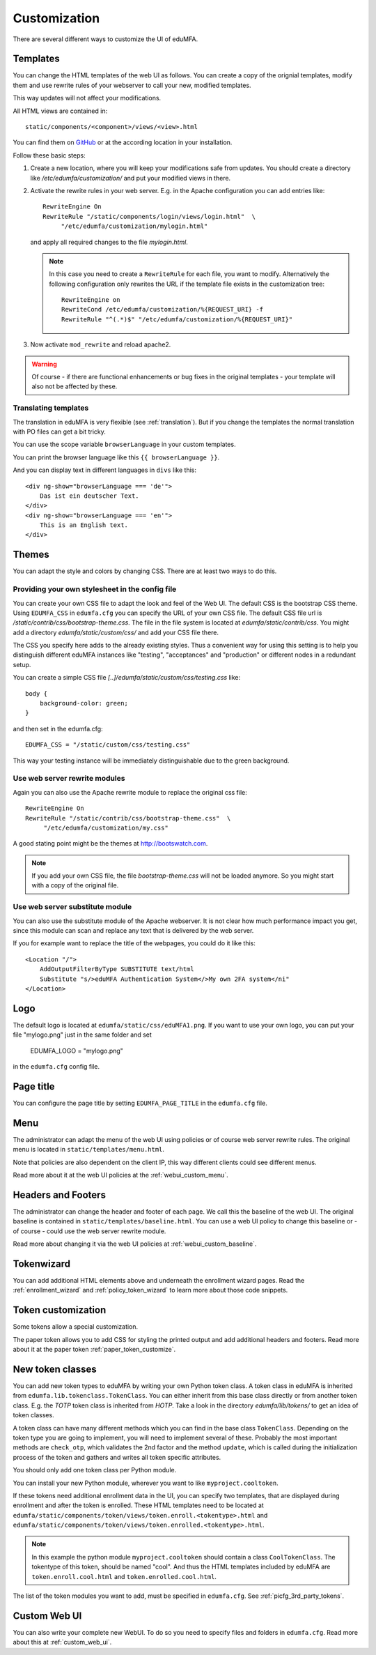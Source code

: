 .. _customize:


Customization
-------------

There are several different ways to customize the UI of eduMFA.

.. _customize_templates:

Templates
~~~~~~~~~

.. index:: customize, templates, HTML views

You can change the HTML templates of the web UI as follows.
You can create a copy of the orignial templates, modify them and use rewrite rules of your webserver
to call your new, modified templates.

This way updates will not affect your modifications.

All HTML views are contained in::

    static/components/<component>/views/<view>.html

You can find them on `GitHub <https://github.com/eduMFA/eduMFA/tree/main/edumfa/static>`_
or at the according location in your installation.

Follow these basic steps:

1. Create a new location, where you will keep your modifications safe from updates.
   You should create a directory like
   */etc/edumfa/customization/* and put your modified views in there.

2. Activate the rewrite rules in your web server.
   E.g. in the Apache configuration you can add entries like::

    RewriteEngine On
    RewriteRule "/static/components/login/views/login.html"  \
         "/etc/edumfa/customization/mylogin.html"

   and apply all required changes to the file *mylogin.html*.

   .. note:: In this case you need to create a ``RewriteRule`` for each file, you
       want to modify.
       Alternatively the following configuration only rewrites the URL if the
       template file exists in the customization tree::

        RewriteEngine on
        RewriteCond /etc/edumfa/customization/%{REQUEST_URI} -f
        RewriteRule "^(.*)$" "/etc/edumfa/customization/%{REQUEST_URI}"

3. Now activate ``mod_rewrite`` and reload apache2.

.. warning:: Of course - if there are functional enhancements or bug fixes in the
   original templates - your template will also not be affected by these.


Translating templates
.....................

The translation in eduMFA is very flexible (see :ref:`translation`).
But if you change the templates the normal translation with PO files can
get a bit tricky.

You can use the scope variable
``browserLanguage`` in your custom templates.

You can print the browser language like this ``{{ browserLanguage }}``.

And you can display text in different languages in ``divs`` like this::

    <div ng-show="browserLanguage === 'de'">
        Das ist ein deutscher Text.
    </div>
    <div ng-show="browserLanguage === 'en'">
        This is an English text.
    </div>


.. _themes:

Themes
~~~~~~

.. index:: themes, CSS, customize

You can adapt the style and colors by changing CSS. There are at least two ways to do this.

Providing your own stylesheet in the config file
................................................

You can create your own CSS file to adapt the look and feel of the Web UI.
The default CSS is the bootstrap CSS theme. Using ``EDUMFA_CSS`` in ``edumfa.cfg`` you can specify
the URL of your own CSS file.
The default CSS file url is */static/contrib/css/bootstrap-theme.css*.
The file in the file system is located at *edumfa/static/contrib/css*.
You might add a directory *edumfa/static/custom/css/* and add your CSS
file there.

The CSS you specify here adds to the already existing styles. Thus a convenient way for
using this setting is to help you distinguish different eduMFA instances like "testing", "acceptances"
and "production" or different nodes in a redundant setup.

You can create a simple CSS file *[..]/edumfa/static/custom/css/testing.css* like::

    body {
        background-color: green;
    }

and then set in the edumfa.cfg::

    EDUMFA_CSS = "/static/custom/css/testing.css"

This way your testing instance will be immediately distinguishable due to the green background.

Use web server rewrite modules
..............................

Again you can also use the Apache rewrite module to replace the original css file::

    RewriteEngine On
    RewriteRule "/static/contrib/css/bootstrap-theme.css"  \
         "/etc/edumfa/customization/my.css"


A good stating point might be the themes at http://bootswatch.com.

.. note:: If you add your own CSS file, the file *bootstrap-theme.css* will
   not be loaded anymore. So you might start with a copy of the original file.


Use web server substitute module
................................

You can also use the substitute module of the Apache webserver.
It is not clear how much performance impact you get, since this
module can scan and replace any text that is delivered by the web server.

If you for example want to replace the title of the webpages, you could
do it like this::

       <Location "/">
           AddOutputFilterByType SUBSTITUTE text/html
           Substitute "s/>eduMFA Authentication System</>My own 2FA system</ni"
       </Location>


.. _customize_logo:

Logo
~~~~

The default logo is located at ``edumfa/static/css/eduMFA1.png``.
If you want to use your own logo, you can put your file "mylogo.png" just
in the same folder and set

   EDUMFA_LOGO = "mylogo.png"

in the ``edumfa.cfg`` config file.

.. _customize_menu:

Page title
~~~~~~~~~~

You can configure the page title by setting ``EDUMFA_PAGE_TITLE`` in the
``edumfa.cfg`` file.

Menu
~~~~

The administrator can adapt the menu of the web UI using policies or of course web server rewrite
rules. The original menu is located in ``static/templates/menu.html``.

Note that policies are also dependent on the client IP, this way different
clients could see different menus.

Read more about it at the web UI policies at the :ref:`webui_custom_menu`.

Headers and Footers
~~~~~~~~~~~~~~~~~~~

The administrator can change the header and footer of each page. We call this the baseline of the
web UI. The original baseline is contained in ``static/templates/baseline.html``.
You can use a web UI policy to change this baseline or - of course - could use the web server
rewrite module.

Read more about changing it via the web UI policies at :ref:`webui_custom_baseline`.

.. _customize_tokenwizard:

Tokenwizard
~~~~~~~~~~~

You can add additional HTML elements above and underneath the enrollment wizard pages.
Read the :ref:`enrollment_wizard` and :ref:`policy_token_wizard`
to learn more about those code snippets.

Token customization
~~~~~~~~~~~~~~~~~~~

Some tokens allow a special customization.

The paper token allows you to add CSS for styling the printed output and
add additional headers and footers. Read more about it at the
paper token :ref:`paper_token_customize`.

.. _customize_3rd_party_tokens:

New token classes
~~~~~~~~~~~~~~~~~

You can add new token types to eduMFA by writing your own Python token class.
A token class in eduMFA is
inherited from ``edumfa.lib.tokenclass.TokenClass``. You can either inherit from
this base class directly or from another token class. E.g. the *TOTP* token class is inherited from
*HOTP*. Take a look in the directory *edumfa/lib/tokens/* to get an idea of token classes.

A token class can have many different methods which you can find in the base class ``TokenClass``.
Depending on the token type you are going to implement, you will need to implement several of these.
Probably the most important methods are ``check_otp``, which validates the 2nd factor and the
method ``update``, which is called during the initialization process of the token and
gathers and writes all token specific attributes.

You should only add one token class per Python module.

You can install your new Python module, wherever you want to like ``myproject.cooltoken``.

If these tokens need additional enrollment data in the UI, you can specify
two templates, that are displayed during enrollment and after the token
is enrolled. These HTML templates need to be located at
``edumfa/static/components/token/views/token.enroll.<tokentype>.html``
and
``edumfa/static/components/token/views/token.enrolled.<tokentype>.html``.

.. Note:: In this example the python module ``myproject.cooltoken`` should
   contain a class ``CoolTokenClass``. The tokentype of this token, should
   be named "cool". And thus the HTML templates included by eduMFA
   are ``token.enroll.cool.html`` and ``token.enrolled.cool.html``.

The list of the token modules you want to add, must be specified in ``edumfa.cfg``.
See :ref:`picfg_3rd_party_tokens`.

Custom Web UI
~~~~~~~~~~~~~

You can also write your complete new WebUI.
To do so you need to specify files and folders in ``edumfa.cfg``.
Read more about this at :ref:`custom_web_ui`.
